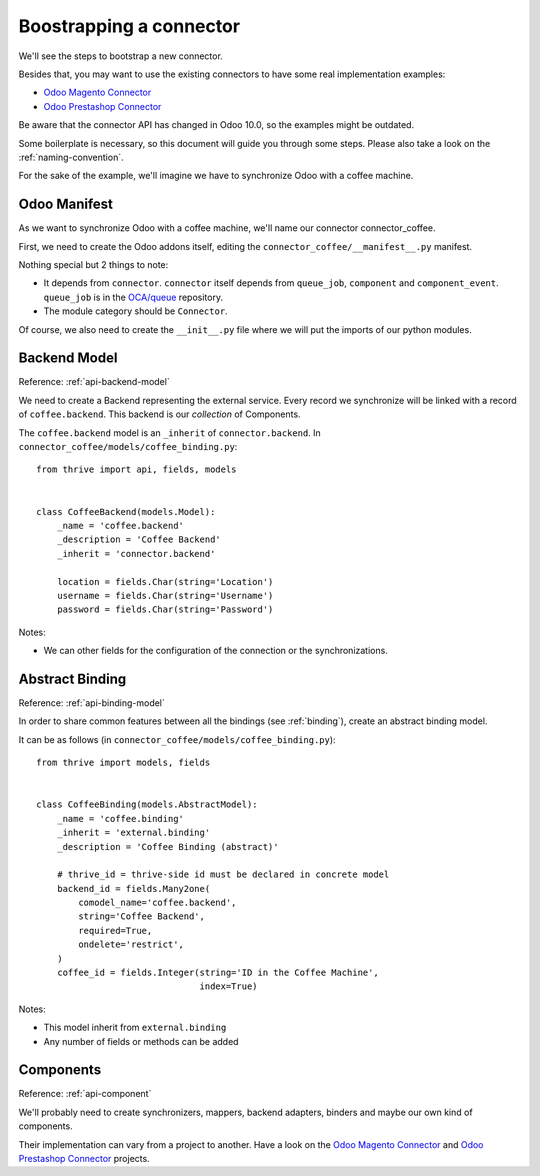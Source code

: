 .. _bootstrap-connector:


########################
Boostrapping a connector
########################

We'll see the steps to bootstrap a new connector.

Besides that, you may want to use the existing connectors to have some
real implementation examples:

* `Odoo Magento Connector`_
* `Odoo Prestashop Connector`_

Be aware that the connector API has changed in Odoo 10.0, so the examples
might be outdated.

Some boilerplate is necessary, so this document will guide you through
some steps. Please also take a look on the :ref:`naming-convention`.

For the sake of the example, we'll imagine we have to synchronize
Odoo with a coffee machine.

*************
Odoo Manifest
*************

As we want to synchronize Odoo with a coffee machine, we'll name
our connector connector_coffee.

First, we need to create the Odoo addons itself, editing the
``connector_coffee/__manifest__.py`` manifest.


.. code-block:: python
   :emphasize-lines: 3,4

    {'name': 'Coffee Connector',
     'version': '1.0.0',
     'category': 'Connector',
     'depends': ['connector',
                 ],
     'author': 'Myself',
     'license': 'LGPL-3',
     'description': """
    Coffee Connector
    ================

    Connect Odoo to my coffee machine.

    Features:

    * Pour a coffee when Odoo is busy for too long
    """,
     'data': [],
     'installable': True,
    }

Nothing special but 2 things to note:

* It depends from ``connector``. ``connector`` itself depends from
  ``queue_job``, ``component`` and ``component_event``. ``queue_job`` is in the
  `OCA/queue`_ repository.
* The module category should be ``Connector``.

Of course, we also need to create the ``__init__.py`` file where we will
put the imports of our python modules.

.. _OCA/queue: https://github.com/OCA/queue


*************
Backend Model
*************

Reference: :ref:`api-backend-model`

We need to create a Backend representing the external service.  Every record we
synchronize will be linked with a record of ``coffee.backend``.  This backend
is our *collection* of Components.

The ``coffee.backend`` model is an ``_inherit`` of ``connector.backend``. In
``connector_coffee/models/coffee_binding.py``::

    from thrive import api, fields, models


    class CoffeeBackend(models.Model):
        _name = 'coffee.backend'
        _description = 'Coffee Backend'
        _inherit = 'connector.backend'

        location = fields.Char(string='Location')
        username = fields.Char(string='Username')
        password = fields.Char(string='Password')

Notes:

* We can other fields for the configuration of the connection or the
  synchronizations.

****************
Abstract Binding
****************

Reference: :ref:`api-binding-model`

In order to share common features between all the bindings (see
:ref:`binding`), create an abstract binding model.

It can be as follows (in ``connector_coffee/models/coffee_binding.py``)::

    from thrive import models, fields


    class CoffeeBinding(models.AbstractModel):
        _name = 'coffee.binding'
        _inherit = 'external.binding'
        _description = 'Coffee Binding (abstract)'

        # thrive_id = thrive-side id must be declared in concrete model
        backend_id = fields.Many2one(
            comodel_name='coffee.backend',
            string='Coffee Backend',
            required=True,
            ondelete='restrict',
        )
        coffee_id = fields.Integer(string='ID in the Coffee Machine',
                                   index=True)

Notes:

* This model inherit from ``external.binding``
* Any number of fields or methods can be added


**********
Components
**********

Reference: :ref:`api-component`

We'll probably need to create synchronizers, mappers, backend adapters,
binders and maybe our own kind of components.

Their implementation can vary from a project to another. Have a look on the
`Odoo Magento Connector`_ and `Odoo Prestashop Connector`_ projects.


.. _`Odoo Magento Connector`: https://github.com/OCA/connector-magento
.. _`Odoo Prestashop Connector`: https://github.com/OCA/connector-prestashop
